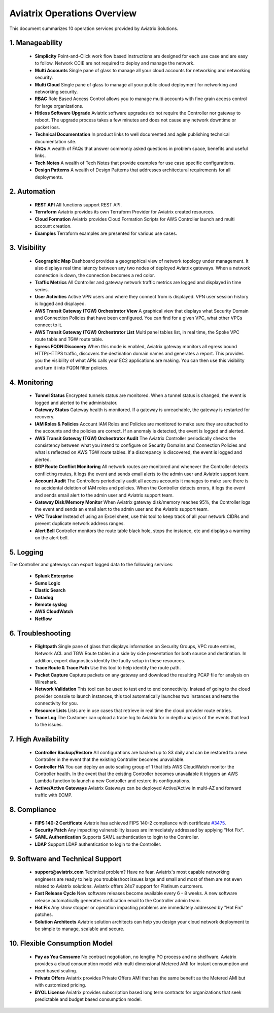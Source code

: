 ﻿.. meta::
  :description: Aviatrix Product Operations Overview
  :keywords: cloud networking, aviatrix, OpenVPN®, SSL VPN, AWS Transit Gateway, Global Transit Network, site2cloud


=============================================
Aviatrix Operations Overview
=============================================

This document summarizes 10 operation services provided by Aviatrix Solutions. 

|aviatrix_dashboard|

1. Manageability
------------------

 - **Simplicity** Point-and-Click work flow based instructions are designed for each use case and are easy to follow. Network CCIE are not required to deploy and manage the network. 
 - **Multi Accounts** Single pane of glass to manage all your cloud accounts for networking and networking security. 
 - **Multi Cloud** Single pane of glass to manage all your public cloud deployment for networking and networking security.
 - **RBAC** Role Based Access Control allows you to manage multi accounts with fine grain access control for large organizations.
 - **Hitless Software Upgrade** Aviatrix software upgrades do not require the Controller nor gateway to reboot. The upgrade process takes a few minutes and does not cause any network downtime or packet loss. 
 - **Technical Documentation** In product links to well documented and agile publishing technical documentation site. 
 - **FAQs** A wealth of FAQs that answer commonly asked questions in problem space, benefits and useful links. 
 - **Tech Notes** A wealth of Tech Notes that provide examples for use case specific configurations.
 - **Design Patterns** A wealth of Design Patterns that addresses architectural requirements for all deployments. 


2. Automation
----------------

 - **REST API** All functions support REST API.
 - **Terraform** Aviatrix provides its own Terraform Provider for Aviatrix created resources.  
 - **Cloud Formation** Aviatrix provides Cloud Formation Scripts for AWS Controller launch and multi account creation. 
 - **Examples** Terraform examples are presented for various use cases.

3. Visibility
----------------

 - **Geographic Map** Dashboard provides a geographical view of network topology under management. It also displays real time latency between any two nodes of deployed Aviatrix gateways. When a network connection is down, the connection becomes a red color.
 - **Traffic Metrics** All Controller and gateway network traffic metrics are logged and displayed in time series.
 - **User Activities** Active VPN users and where they connect from is displayed. VPN user session history is logged and displayed.
 - **AWS Transit Gateway (TGW) Orchestrator View** A graphical view that displays what Security Domain and Connection Policies that have been configured. You can find for a given VPC, what other VPCs connect to it. 
 - **AWS Transit Gateway (TGW) Orchestrator List** Multi panel tables list, in real time, the Spoke VPC route table and TGW route table. 
 - **Egress FQDN Discovery** When this mode is enabled, Aviatrix gateway monitors all egress bound HTTP/HTTPS traffic, discovers the destination domain names and generates a report. This provides you the visibility of what APIs calls your EC2 applications are making. You can then use this visibility and turn it into FQDN filter policies.  


4. Monitoring
----------------

 - **Tunnel Status** Encrypted tunnels status are monitored. When a tunnel status is changed, the event is logged and alerted to the administrator. 
 - **Gateway Status** Gateway health is monitored. If a gateway is unreachable, the gateway is restarted for recovery.
 - **IAM Roles & Policies** Account IAM Roles and Policies are monitored to make sure they are attached to the accounts and the policies are correct. If an anomaly is detected, the event is logged and alerted. 
 - **AWS Transit Gateway (TGW) Orchestrator Audit** The Aviatrix Controller periodically checks the consistency between what you intend to configure on Security Domains and Connection Policies and what is reflected on AWS TGW route tables. If a discrepancy is discovered, the event is logged and alerted.
 - **BGP Route Conflict Monitoring** All network routes are monitored and whenever the Controller detects conflicting routes, it logs the event and sends email alerts to the admin user and Aviatrix support team.
 - **Account Audit** The Controllers periodically audit all access accounts it manages to make sure there is no accidental deletion of IAM roles and policies. When the Controller detects errors, it logs the event and sends email alert to the admin user and Aviatrix support team. 
 - **Gateway Disk/Memory Monitor** When Aviatrix gateway disk/memory reaches 95%, the Controller logs the event and sends an email alert to the admin user and the Aviatrix support team.
 - **VPC Tracker** Instead of using an Excel sheet, use this tool to keep track of all your network CIDRs and prevent duplicate network address ranges. 
 - **Alert Bell** Controller monitors the route table black hole, stops the instance, etc and displays a warning on the alert bell. 

5. Logging
-------------

The Controller and gateways can export logged data to the following services:

 - **Splunk Enterprise**
 - **Sumo Logic**
 - **Elastic Search**
 - **Datadog**
 - **Remote syslog**
 - **AWS CloudWatch**
 - **Netflow**


6. Troubleshooting
---------------------
 - **Flightpath** Single pane of glass that displays information on Security Groups, VPC route entries, Network ACL and TGW Route tables in a side by side presentation for both source and destination. In addition, expert diagnostics identify the faulty setup in these resources. 
 - **Trace Route & Trace Path** Use this tool to help identify the route path. 
 - **Packet Capture** Capture packets on any gateway and download the resulting PCAP file for analysis on Wireshark.
 - **Network Validation** This tool can be used to test end to end connectivity. Instead of going to the cloud provider console to launch instances, this tool automatically launches two instances and tests the connectivity for you.  
 - **Resource Lists** Lists are in use cases that retrieve in real time the cloud provider route entries. 
 - **Trace Log** The Customer can upload a trace log to Aviatrix for in depth analysis of the events that lead to the issues. 

7. High Availability
----------------------

 - **Controller Backup/Restore** All configurations are backed up to S3 daily and can be restored to a new Controller in the event that the existing Controller becomes unavailable. 
 - **Controller HA** You can deploy an auto scaling group of 1 that lets AWS CloudWatch monitor the Controller health. In the event that the existing Controller becomes unavailable it triggers an AWS Lambda function to launch a new Controller and restore its configurations. 
 - **Active/Active Gateways** Aviatrix Gateways can be deployed Active/Active in multi-AZ and forward traffic with ECMP. 


8. Compliance
--------------

 - **FIPS 140-2 Certificate** Aviatrix has achieved FIPS 140-2 compliance with certificate `#3475 <https://csrc.nist.gov/Projects/cryptographic-module-validation-program/Certificate/3475>`_.
 - **Security Patch** Any impacting vulnerability issues are immediately addressed by applying "Hot Fix".
 - **SAML Authentication** Supports SAML authentication to login to the Controller. 
 - **LDAP** Support LDAP authentication to login to the Controller. 
 
9. Software and Technical Support
------------------------------------

 - **support@aviatrix.com** Technical problem? Have no fear. Aviatrix's most capable networking engineers are ready to help you troubleshoot issues large and small and most of them are not even related to Aviatrix solutions. Aviatrix offers 24x7 support for Platinum customers.
 - **Fast Release Cycle** New software releases become available every 6 - 8 weeks. A new software release automatically generates notification email to the Controller admin team.
 - **Hot Fix** Any show stopper or operation impacting problems are immediately addressed by "Hot Fix" patches. 
 - **Solution Architects** Aviatrix solution architects can help you design your cloud network deployment to be simple to manage, scalable and secure. 

10. Flexible Consumption Model
--------------------------------
 - **Pay as You Consume** No contract negotiation, no lengthy PO process and no shelfware. Aviatrix provides a cloud consumption model with multi dimensional Metered AMI for instant consumption and need based scaling.
 - **Private Offers** Aviatrix provides Private Offers AMI that has the same benefit as the Metered AMI but with customized pricing.  
 - **BYOL License** Aviatrix provides subscription based long term contracts for organizations that seek predictable and budget based consumption model. 


.. |aviatrix_dashboard| image:: aviatrix_operations_media/aviatrix_dashboard.png
   :scale: 30%


.. add in the disqus tag

.. disqus::
